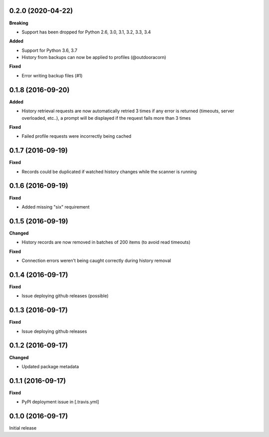 0.2.0 (2020-04-22)
------------------
**Breaking**

- Support has been dropped for Python 2.6, 3.0, 3.1, 3.2, 3.3, 3.4

**Added**

- Support for Python 3.6, 3.7
- History from backups can now be applied to profiles (@outdooracorn)

**Fixed**

- Error writing backup files (#1)

0.1.8 (2016-09-20)
------------------
**Added**

- History retrieval requests are now automatically retried 3 times if any error is returned (timeouts, server overloaded, etc..), a prompt will be displayed if the request fails more than 3 times

**Fixed**

- Failed profile requests were incorrectly being cached

0.1.7 (2016-09-19)
------------------
**Fixed**

- Records could be duplicated if watched history changes while the scanner is running

0.1.6 (2016-09-19)
------------------
**Fixed**

- Added missing "six" requirement

0.1.5 (2016-09-19)
------------------
**Changed**

- History records are now removed in batches of 200 items (to avoid read timeouts)

**Fixed**

- Connection errors weren't being caught correctly during history removal

0.1.4 (2016-09-17)
------------------
**Fixed**

- Issue deploying github releases (possible)

0.1.3 (2016-09-17)
------------------
**Fixed**

- Issue deploying github releases

0.1.2 (2016-09-17)
------------------
**Changed**

- Updated package metadata

0.1.1 (2016-09-17)
------------------
**Fixed**

- PyPI deployment issue in [.travis.yml]

0.1.0 (2016-09-17)
------------------
Initial release
